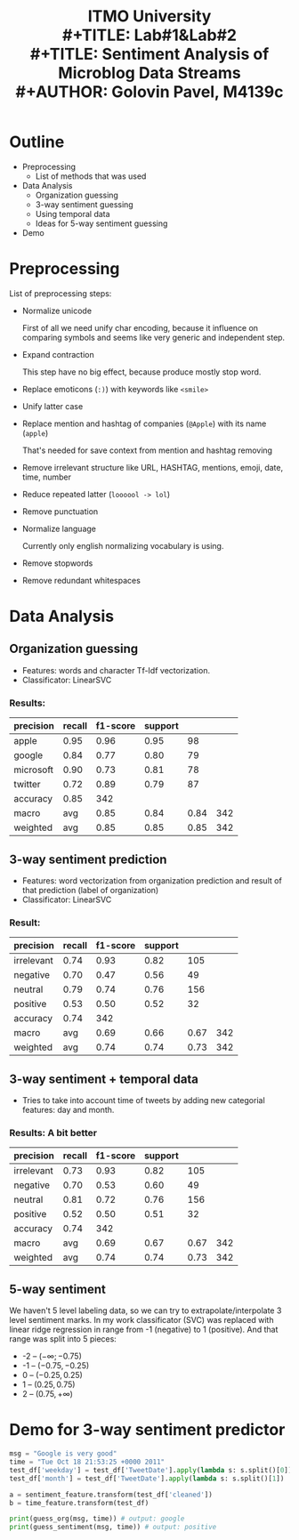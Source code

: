 #+LATEX_HEADER: \usepackage[T2A]{fontenc}
#+LATEX_HEADER: \usepackage[english, russian]{babel}
#+LATEX_HEADER: \voffset=-20mm
#+LATEX_HEADER: \textheight=220mm
#+LATEX_HEADER: \hoffset=-25mm
#+LATEX_HEADER: \textwidth=140mm


#+TITLE: ITMO University
#+TITLE:   \bigskip \\ 
#+TITLE: Lab#1&Lab#2 \\
#+TITLE: Sentiment Analysis of Microblog Data Streams \bigskip \\
#+AUTHOR: Golovin Pavel, M4139c

* Outline
- Preprocessing
  - List of methods that was used
- Data Analysis
  - Organization guessing
  - 3-way sentiment guessing
  - Using temporal data
  - Ideas for 5-way sentiment guessing
- Demo

* Preprocessing

List of preprocessing steps:
- Normalize unicode

  First of all we need unify char encoding, because it influence on comparing symbols and seems like
  very generic and independent step.
- Expand contraction

  This step have no big effect, because produce mostly stop word.
 
- Replace emoticons (=:)=) with keywords like =<smile>=

- Unify latter case

- Replace mention and hashtag of companies (=@Apple=) with its name (=apple=)

  That's needed for save context from mention and hashtag removing 

- Remove irrelevant structure like URL, HASHTAG, mentions, emoji, date, time, number

- Reduce repeated latter (=loooool -> lol=)

- Remove punctuation

- Normalize language

  Currently only english normalizing vocabulary is using.

- Remove stopwords

- Remove redundant whitespaces

* Data Analysis

** Organization guessing
   - Features: words and character Tf-Idf vectorization.
   - Classificator: LinearSVC
*** Results:   
|-----------+--------+----------+---------+------+-----|
| precision | recall | f1-score | support |      |     |
|-----------+--------+----------+---------+------+-----|
| apple     |   0.95 |     0.96 |    0.95 |   98 |     |
| google    |   0.84 |     0.77 |    0.80 |   79 |     |
| microsoft |   0.90 |     0.73 |    0.81 |   78 |     |
| twitter   |   0.72 |     0.89 |    0.79 |   87 |     |
|-----------+--------+----------+---------+------+-----|
| accuracy  |   0.85 |      342 |         |      |     |
| macro     |    avg |     0.85 |    0.84 | 0.84 | 342 |
| weighted  |    avg |     0.85 |    0.85 | 0.85 | 342 |
|-----------+--------+----------+---------+------+-----|

** 3-way sentiment prediction
   - Features: word vectorization from organization prediction and result of that prediction (label of
     organization)
   - Classificator: LinearSVC

*** Result:
|------------+--------+----------+---------+------+-----|
| precision  | recall | f1-score | support |      |     |
|------------+--------+----------+---------+------+-----|
| irrelevant |   0.74 |     0.93 |    0.82 |  105 |     |
| negative   |   0.70 |     0.47 |    0.56 |   49 |     |
| neutral    |   0.79 |     0.74 |    0.76 |  156 |     |
| positive   |   0.53 |     0.50 |    0.52 |   32 |     |
|------------+--------+----------+---------+------+-----|
| accuracy   |   0.74 |      342 |         |      |     |
| macro      |    avg |     0.69 |    0.66 | 0.67 | 342 |
| weighted   |    avg |     0.74 |    0.74 | 0.73 | 342 |
|------------+--------+----------+---------+------+-----|

** 3-way sentiment + temporal data
   - Tries to take into account time of tweets by adding new categorial features: day and month.
*** Results: A bit better
|------------+--------+----------+---------+------+-----|
| precision  | recall | f1-score | support |      |     |
|------------+--------+----------+---------+------+-----|
| irrelevant |   0.73 |     0.93 |    0.82 |  105 |     |
| negative   |   0.70 |     0.53 |    0.60 |   49 |     |
| neutral    |   0.81 |     0.72 |    0.76 |  156 |     |
| positive   |   0.52 |     0.50 |    0.51 |   32 |     |
|------------+--------+----------+---------+------+-----|
| accuracy   |   0.74 |      342 |         |      |     |
| macro      |    avg |     0.69 |    0.67 | 0.67 | 342 |
| weighted   |    avg |     0.74 |    0.74 | 0.73 | 342 |
|------------+--------+----------+---------+------+-----|

** 5-way sentiment
   We haven't 5 level labeling data, so we can try to extrapolate/interpolate 3 level sentiment marks.
   In my work classificator (SVC) was replaced with linear ridge regression in range from -1 (negative)
   to 1 (positive). And that range was split into 5 pieces: 
   - -2 -- $(-\infty; -0.75)$
   - -1 -- $(-0.75, -0.25)$
   - 0  -- $(-0.25, 0.25)$
   - 1  -- $(0.25, 0.75)$
   - 2  -- $(0.75, +\infty)$
* Demo for 3-way sentiment predictor
#+BEGIN_SRC python 
msg = "Google is very good"
time = "Tue Oct 18 21:53:25 +0000 2011"
test_df['weekday'] = test_df['TweetDate'].apply(lambda s: s.split()[0])
test_df['month'] = test_df['TweetDate'].apply(lambda s: s.split()[1])

a = sentiment_feature.transform(test_df['cleaned'])
b = time_feature.transform(test_df)

print(guess_org(msg, time)) # output: google
print(guess_sentiment(msg, time)) # output: positive
#+END_SRC 
